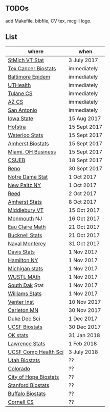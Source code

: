** TODOs

add Makefile, bibfile, CV tex, mcgill logo.

** List

| where                 | when         |
|-----------------------+--------------|
| [[http://jobs.imstat.org/jobseeker/job/35944825/assistant-professor-of-mathematics-statistician/saint-michaels-college/?str%3D1&max%3D25&keywords%3Dtenure%252Dtrack&vnet%3D0][StMich VT Stat]]        | 3 July 2017  |
| [[http://www.stat.ufl.edu/jobs/job.php?id%3D13642][Tex Cancer Biostats]]   | immediately  |
| [[http://www.stat.ufl.edu/jobs/job.php?id%3D13631][Baltimore Epidem]]      | immediately  |
| [[https://jobs.uth.tmc.edu/applicants/jsp/shared/position/JobDetails_css.jsp][UTHealth]]              | immediately  |
| [[https://apply.interfolio.com/31595][Tulane CS]]             | immediately  |
| [[https://jobs.sciencecareers.org/job/457520/assistant-associate-professor-tenure-track-multiple-positions/][AZ CS]]                 | immediately  |
| [[http://jobs.amstat.org/jobs/10031375/assistant-associate-biostatistician-position][San Antonio]]           | immediately  |
| [[http://jobs.amstat.org/jobs/10112364/assistant-associate-or-full-professor][Iowa State]]            | 15 Aug 2017  |
| [[http://cra.org/job/hofstra-university-assistantassociate-professor-in-computer-science/][Hofstra]]               | 15 Sept 2017 |
| [[https://www.mathjobs.org/jobs?joblist--10388][Waterloo Stats]]        | 15 Sept 2017 |
| [[https://umass.interviewexchange.com/jobofferdetails.jsp%3Bjsessionid%3DD27F3B2D62718A3916CBFFC7095BFB9A?JOBID%3D86465][Amherst Biostats]]      | 15 Sept 2017 |
| [[https://miamioh.hiretouch.com/job-details?jobid%3D4581][Miami, OH Business]]    | 15 Sept 2017 |
| [[http://jobs.imstat.org/jobseeker/job/36083040/assistant-professor-of-statistics-biostatistics-data-science/california-state-university-east-bay/?str%3D1&max%3D25&t731%3D47729&keywords%3Dtenure%252Dtrack&vnet%3D0][CSUEB]]                 | 18 Sept 2017 |
| [[https://www.unrsearch.com/postings/24784][Reno]]                  | 30 Sept 2017 |
| [[https://apply.interfolio.com/42769][Notre Dame Stat]]       | 1 Oct 2017   |
| [[https://jobs.newpaltz.edu/postings/721][New Paltz NY]]          | 1 Oct 2017   |
| [[https://www.mathjobs.org/jobs/jobs/10467][Reed]]                  | 2 Oct 2017   |
| [[https://www.mathjobs.org/jobs?joblist--10350][Amherst Stats]]         | 8 Oct 2017   |
| [[https://apply.interfolio.com/43537][Middlebury VT]]         | 15 Oct 2017  |
| [[http://jobs.amstat.org/jobs/10125430/assistant-professor][Monmouth]] NJ           | 16 Oct 2017  |
| [[https://www.mathjobs.org/jobs?joblist--10500][Eau Claire Math]]       | 21 Oct 2017  |
| [[https://www.mathjobs.org/jobs?joblist--10335][Bucknell Stats]]        | 21 Oct 2017  |
| [[http://jobs.imstat.org/jobseeker/job/35565026/assistantassociate-professor/naval-postgraduate-school/?str%3D1&max%3D25&keywords%3Dtenure%252Dtrack&vnet%3D0][Naval Monterey]]        | 31 Oct 2017  |
| [[https://recruit.ucdavis.edu/apply/JPF01680][Davis Stats]]           | 1 Nov 2017   |
| [[http://jobs.amstat.org/jobs/10152921/assistant-professor][Hamilton NY]]           | 1 Nov 2017   |
| [[https://www.mathjobs.org/jobs?joblist--10479][Michigan stats]]        | 1 Nov 2017   |
| [[https://www.mathjobs.org/jobs?joblist--10443][WUSTL MAth]]            | 1 Nov 2017   |
| [[https://www.mathjobs.org/jobs?joblist--10444][South Dak]] Stat        | 1 Nov 2017   |
| [[https://apply.interfolio.com/43065][Williams Stats]]        | 1 Nov 2017   |
| [[https://jobs.sciencecareers.org/job/457369/assistant-professor-informatics/?LinkSource%3DPremiumListing][Venter Inst]]           | 10 Nov 2017  |
| [[https://jobs.carleton.edu/postings/3269][Carleton MN]]           | 30 Nov 2017  |
| [[https://academicjobsonline.org/ajo/jobs/9242][Duke Dec Sci]]          | 1 Dec 2017   |
| [[https://aprecruit.ucsf.edu/apply/JPF00957][UCSF Biostats]]         | 30 Dec 2017  |
| [[https://www.mathjobs.org/jobs?joblist--10504][OK stats]]              | 31 Jan 2018  |
| [[https://www.mathjobs.org/jobs?joblist--10329][Lawrence Stats]]        | 1 Feb 2018   |
| [[https://aprecruit.ucsf.edu/apply/JPF01218][UCSF Comp Health Sci]]  | 3 July 2018  |
| [[https://utah.peopleadmin.com/postings/65870][Utah Biostats]]         | ??           |
| [[http://jobs.amstat.org/jobs/10064031/methodologist-assistant-associate-professor-research][Colorado]]              | ??           |
| [[http://jobs.amstat.org/jobs/10125453/assistant-associate-research-professor-in-biostatistics-hematology][City of Hope Biostats]] | ??           |
| [[http://jobs.amstat.org/jobs/9155935/assistant-or-associate-professor-none-tenure-line-research-quantitative-sciences-unit][Stanford Biostats]]     | ??           |
| [[http://jobs.amstat.org/jobs/10136720/faculty-in-biostatistics-and-bioinformatics-assistant-or-associate-members-professors][Buffalo Biostats]]      | ??           |
| [[https://www.cs.cornell.edu/information/jobpostings/facultypositionsithaca][Cornell CS]]            | ??           |


